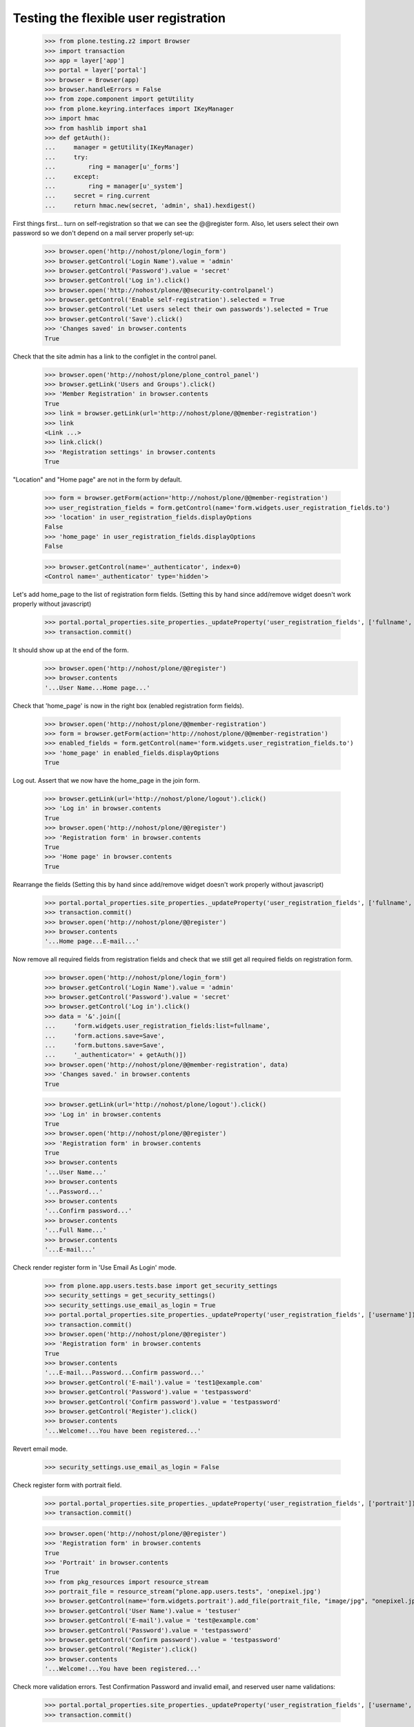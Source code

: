======================================
Testing the flexible user registration
======================================

    >>> from plone.testing.z2 import Browser
    >>> import transaction
    >>> app = layer['app']
    >>> portal = layer['portal']
    >>> browser = Browser(app)
    >>> browser.handleErrors = False
    >>> from zope.component import getUtility
    >>> from plone.keyring.interfaces import IKeyManager
    >>> import hmac
    >>> from hashlib import sha1
    >>> def getAuth():
    ...     manager = getUtility(IKeyManager)
    ...     try:
    ...         ring = manager[u'_forms']
    ...     except:
    ...         ring = manager[u'_system']
    ...     secret = ring.current
    ...     return hmac.new(secret, 'admin', sha1).hexdigest()


First things first... turn on self-registration so that we can see the
@@register form. Also, let users select their own password so we don't
depend on a mail server properly set-up:
    >>> browser.open('http://nohost/plone/login_form')
    >>> browser.getControl('Login Name').value = 'admin'
    >>> browser.getControl('Password').value = 'secret'
    >>> browser.getControl('Log in').click()
    >>> browser.open('http://nohost/plone/@@security-controlpanel')
    >>> browser.getControl('Enable self-registration').selected = True
    >>> browser.getControl('Let users select their own passwords').selected = True
    >>> browser.getControl('Save').click()
    >>> 'Changes saved' in browser.contents
    True

Check that the site admin has a link to the configlet in the control panel.
    >>> browser.open('http://nohost/plone/plone_control_panel')
    >>> browser.getLink('Users and Groups').click()
    >>> 'Member Registration' in browser.contents
    True
    >>> link = browser.getLink(url='http://nohost/plone/@@member-registration')
    >>> link
    <Link ...>
    >>> link.click()
    >>> 'Registration settings' in browser.contents
    True

"Location" and "Home page" are not in the form by default.

    >>> form = browser.getForm(action='http://nohost/plone/@@member-registration')
    >>> user_registration_fields = form.getControl(name='form.widgets.user_registration_fields.to')
    >>> 'location' in user_registration_fields.displayOptions
    False
    >>> 'home_page' in user_registration_fields.displayOptions
    False

    >>> browser.getControl(name='_authenticator', index=0)
    <Control name='_authenticator' type='hidden'>

Let's add home_page to the list of registration form fields.
(Setting this by hand since add/remove widget doesn't work properly without javascript)
    >>> portal.portal_properties.site_properties._updateProperty('user_registration_fields', ['fullname', 'username', 'email', 'password', 'home_page'])
    >>> transaction.commit()

It should show up at the end of the form.
    >>> browser.open('http://nohost/plone/@@register')
    >>> browser.contents
    '...User Name...Home page...'

Check that 'home_page' is now in the right box (enabled registration form fields).

    >>> browser.open('http://nohost/plone/@@member-registration')
    >>> form = browser.getForm(action='http://nohost/plone/@@member-registration')
    >>> enabled_fields = form.getControl(name='form.widgets.user_registration_fields.to')
    >>> 'home_page' in enabled_fields.displayOptions
    True

Log out. Assert that we now have the home_page in the join form.

    >>> browser.getLink(url='http://nohost/plone/logout').click()
    >>> 'Log in' in browser.contents
    True
    >>> browser.open('http://nohost/plone/@@register')
    >>> 'Registration form' in browser.contents
    True
    >>> 'Home page' in browser.contents
    True

Rearrange the fields
(Setting this by hand since add/remove widget doesn't work properly without javascript)
    >>> portal.portal_properties.site_properties._updateProperty('user_registration_fields', ['fullname', 'username', 'password', 'home_page', 'email'])
    >>> transaction.commit()
    >>> browser.open('http://nohost/plone/@@register')
    >>> browser.contents
    '...Home page...E-mail...'

Now remove all required fields from registration fields and check that we still
get all required fields on registration form.

    >>> browser.open('http://nohost/plone/login_form')
    >>> browser.getControl('Login Name').value = 'admin'
    >>> browser.getControl('Password').value = 'secret'
    >>> browser.getControl('Log in').click()
    >>> data = '&'.join([
    ...     'form.widgets.user_registration_fields:list=fullname',
    ...     'form.actions.save=Save',
    ...     'form.buttons.save=Save',
    ...     '_authenticator=' + getAuth()])
    >>> browser.open('http://nohost/plone/@@member-registration', data)
    >>> 'Changes saved.' in browser.contents
    True

    >>> browser.getLink(url='http://nohost/plone/logout').click()
    >>> 'Log in' in browser.contents
    True
    >>> browser.open('http://nohost/plone/@@register')
    >>> 'Registration form' in browser.contents
    True
    >>> browser.contents
    '...User Name...'
    >>> browser.contents
    '...Password...'
    >>> browser.contents
    '...Confirm password...'
    >>> browser.contents
    '...Full Name...'
    >>> browser.contents
    '...E-mail...'


Check render register form in 'Use Email As Login' mode.

    >>> from plone.app.users.tests.base import get_security_settings
    >>> security_settings = get_security_settings()
    >>> security_settings.use_email_as_login = True
    >>> portal.portal_properties.site_properties._updateProperty('user_registration_fields', ['username'])
    >>> transaction.commit()
    >>> browser.open('http://nohost/plone/@@register')
    >>> 'Registration form' in browser.contents
    True
    >>> browser.contents
    '...E-mail...Password...Confirm password...'
    >>> browser.getControl('E-mail').value = 'test1@example.com'
    >>> browser.getControl('Password').value = 'testpassword'
    >>> browser.getControl('Confirm password').value = 'testpassword'
    >>> browser.getControl('Register').click()
    >>> browser.contents
    '...Welcome!...You have been registered...'

Revert email mode.

    >>> security_settings.use_email_as_login = False

Check register form with portrait field.

    >>> portal.portal_properties.site_properties._updateProperty('user_registration_fields', ['portrait'])
    >>> transaction.commit()

    >>> browser.open('http://nohost/plone/@@register')
    >>> 'Registration form' in browser.contents
    True
    >>> 'Portrait' in browser.contents
    True
    >>> from pkg_resources import resource_stream
    >>> portrait_file = resource_stream("plone.app.users.tests", 'onepixel.jpg')
    >>> browser.getControl(name='form.widgets.portrait').add_file(portrait_file, "image/jpg", "onepixel.jpg")
    >>> browser.getControl('User Name').value = 'testuser'
    >>> browser.getControl('E-mail').value = 'test@example.com'
    >>> browser.getControl('Password').value = 'testpassword'
    >>> browser.getControl('Confirm password').value = 'testpassword'
    >>> browser.getControl('Register').click()
    >>> browser.contents
    '...Welcome!...You have been registered...'

Check more validation errors. Test Confirmation Password and invalid
email, and reserved user name validations:

    >>> portal.portal_properties.site_properties._updateProperty('user_registration_fields', ['username', 'email', 'password', 'mail_me'])
    >>> transaction.commit()

    >>> browser.open('http://nohost/plone/@@register')
    >>> 'Registration form' in browser.contents
    True
    >>> browser.getControl('User Name').value = 'plone'
    >>> browser.getControl('E-mail').value = 'invalid email'
    >>> browser.getControl('Password').value = 'testpassword'
    >>> browser.getControl('Confirm password').value = 'testpassword2'
    >>> browser.getControl('Register').click()
    >>> browser.contents
    '...There were errors...'
    >>> browser.contents
    '...This username is reserved...Invalid email address...Passwords do not match...'

Now also check username which is already in use:

    >>> browser.getControl('User Name').value = 'admin'
    >>> browser.getControl('Register').click()
    >>> browser.contents
    '...The login name you selected is already in use...'

More Tests for Control Panel Form
---------------------------------

What if we do not do any changes but click submit button?

We do this with 'open' method as our list widget uses javascript that is not
supported by our test browser.

Set list of registration fields:

    >>> portal.portal_properties.site_properties._updateProperty('user_registration_fields', ['username', 'email'])
    >>> transaction.commit()

Login as admin.

    >>> browser.open('http://nohost/plone/login_form')
    >>> browser.getControl('Login Name').value = 'admin'
    >>> browser.getControl('Password').value = 'secret'
    >>> browser.getControl('Log in').click()

Open up control panel form.

    >>> browser.open('http://nohost/plone/@@member-registration')
    >>> 'Registration settings' in browser.contents
    True

Submit form with the same set of fields:

    >>> data = '&'.join([
    ...     'form.widgets.user_registration_fields:list=username',
    ...     'form.widgets.user_registration_fields:list=email',
    ...     'form.actions.save=Save',
    ...     'form.buttons.save=Save',
    ...     '_authenticator=' + getAuth()])
    >>> browser.open('http://nohost/plone/@@member-registration', data)
    >>> 'No changes made.' in browser.contents
    True

Now let's test Cancel button:

    >>> browser.getControl('Cancel').click()
    >>> browser.url
    'http://nohost/plone/plone_control_panel'
    >>> 'Changes canceled.' in browser.contents
    True
